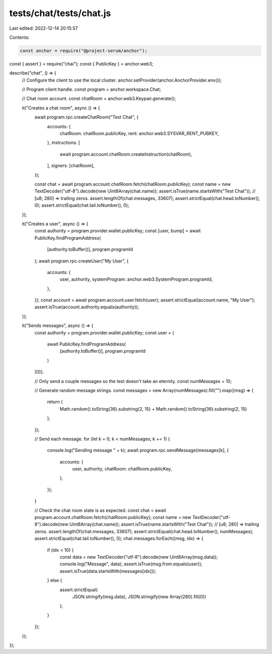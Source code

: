 tests/chat/tests/chat.js
========================

Last edited: 2022-12-14 20:15:57

Contents:

.. code-block:: js

    const anchor = require("@project-serum/anchor");
const { assert } = require("chai");
const { PublicKey } = anchor.web3;

describe("chat", () => {
  // Configure the client to use the local cluster.
  anchor.setProvider(anchor.AnchorProvider.env());

  // Program client handle.
  const program = anchor.workspace.Chat;

  // Chat room account.
  const chatRoom = anchor.web3.Keypair.generate();

  it("Creates a chat room", async () => {
    await program.rpc.createChatRoom("Test Chat", {
      accounts: {
        chatRoom: chatRoom.publicKey,
        rent: anchor.web3.SYSVAR_RENT_PUBKEY,
      },
      instructions: [
        await program.account.chatRoom.createInstruction(chatRoom),
      ],
      signers: [chatRoom],
    });

    const chat = await program.account.chatRoom.fetch(chatRoom.publicKey);
    const name = new TextDecoder("utf-8").decode(new Uint8Array(chat.name));
    assert.isTrue(name.startsWith("Test Chat")); // [u8; 280] => trailing zeros.
    assert.lengthOf(chat.messages, 33607);
    assert.strictEqual(chat.head.toNumber(), 0);
    assert.strictEqual(chat.tail.toNumber(), 0);
  });

  it("Creates a user", async () => {
    const authority = program.provider.wallet.publicKey;
    const [user, bump] = await PublicKey.findProgramAddress(
      [authority.toBuffer()],
      program.programId
    );
    await program.rpc.createUser("My User", {
      accounts: {
        user,
        authority,
        systemProgram: anchor.web3.SystemProgram.programId,
      },
    });
    const account = await program.account.user.fetch(user);
    assert.strictEqual(account.name, "My User");
    assert.isTrue(account.authority.equals(authority));
  });

  it("Sends messages", async () => {
    const authority = program.provider.wallet.publicKey;
    const user = (
      await PublicKey.findProgramAddress(
        [authority.toBuffer()],
        program.programId
      )
    )[0];

    // Only send a couple messages so the test doesn't take an eternity.
    const numMessages = 10;

    // Generate random message strings.
    const messages = new Array(numMessages).fill("").map((msg) => {
      return (
        Math.random().toString(36).substring(2, 15) +
        Math.random().toString(36).substring(2, 15)
      );
    });

    // Send each message.
    for (let k = 0; k < numMessages; k += 1) {
      console.log("Sending message " + k);
      await program.rpc.sendMessage(messages[k], {
        accounts: {
          user,
          authority,
          chatRoom: chatRoom.publicKey,
        },
      });
    }

    // Check the chat room state is as expected.
    const chat = await program.account.chatRoom.fetch(chatRoom.publicKey);
    const name = new TextDecoder("utf-8").decode(new Uint8Array(chat.name));
    assert.isTrue(name.startsWith("Test Chat")); // [u8; 280] => trailing zeros.
    assert.lengthOf(chat.messages, 33607);
    assert.strictEqual(chat.head.toNumber(), numMessages);
    assert.strictEqual(chat.tail.toNumber(), 0);
    chat.messages.forEach((msg, idx) => {
      if (idx < 10) {
        const data = new TextDecoder("utf-8").decode(new Uint8Array(msg.data));
        console.log("Message", data);
        assert.isTrue(msg.from.equals(user));
        assert.isTrue(data.startsWith(messages[idx]));
      } else {
        assert.strictEqual(
          JSON.stringify(msg.data),
          JSON.stringify(new Array(280).fill(0))
        );
      }
    });
  });
});


